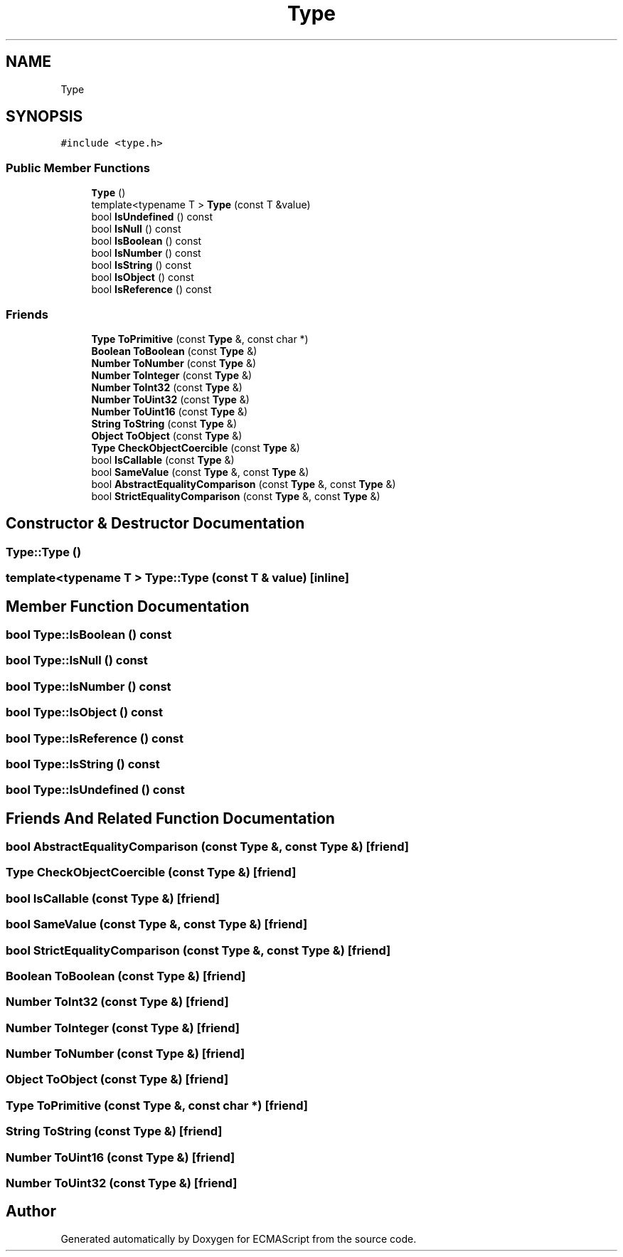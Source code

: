 .TH "Type" 3 "Sat Jun 10 2017" "ECMAScript" \" -*- nroff -*-
.ad l
.nh
.SH NAME
Type
.SH SYNOPSIS
.br
.PP
.PP
\fC#include <type\&.h>\fP
.SS "Public Member Functions"

.in +1c
.ti -1c
.RI "\fBType\fP ()"
.br
.ti -1c
.RI "template<typename T > \fBType\fP (const T &value)"
.br
.ti -1c
.RI "bool \fBIsUndefined\fP () const"
.br
.ti -1c
.RI "bool \fBIsNull\fP () const"
.br
.ti -1c
.RI "bool \fBIsBoolean\fP () const"
.br
.ti -1c
.RI "bool \fBIsNumber\fP () const"
.br
.ti -1c
.RI "bool \fBIsString\fP () const"
.br
.ti -1c
.RI "bool \fBIsObject\fP () const"
.br
.ti -1c
.RI "bool \fBIsReference\fP () const"
.br
.in -1c
.SS "Friends"

.in +1c
.ti -1c
.RI "\fBType\fP \fBToPrimitive\fP (const \fBType\fP &, const char *)"
.br
.ti -1c
.RI "\fBBoolean\fP \fBToBoolean\fP (const \fBType\fP &)"
.br
.ti -1c
.RI "\fBNumber\fP \fBToNumber\fP (const \fBType\fP &)"
.br
.ti -1c
.RI "\fBNumber\fP \fBToInteger\fP (const \fBType\fP &)"
.br
.ti -1c
.RI "\fBNumber\fP \fBToInt32\fP (const \fBType\fP &)"
.br
.ti -1c
.RI "\fBNumber\fP \fBToUint32\fP (const \fBType\fP &)"
.br
.ti -1c
.RI "\fBNumber\fP \fBToUint16\fP (const \fBType\fP &)"
.br
.ti -1c
.RI "\fBString\fP \fBToString\fP (const \fBType\fP &)"
.br
.ti -1c
.RI "\fBObject\fP \fBToObject\fP (const \fBType\fP &)"
.br
.ti -1c
.RI "\fBType\fP \fBCheckObjectCoercible\fP (const \fBType\fP &)"
.br
.ti -1c
.RI "bool \fBIsCallable\fP (const \fBType\fP &)"
.br
.ti -1c
.RI "bool \fBSameValue\fP (const \fBType\fP &, const \fBType\fP &)"
.br
.ti -1c
.RI "bool \fBAbstractEqualityComparison\fP (const \fBType\fP &, const \fBType\fP &)"
.br
.ti -1c
.RI "bool \fBStrictEqualityComparison\fP (const \fBType\fP &, const \fBType\fP &)"
.br
.in -1c
.SH "Constructor & Destructor Documentation"
.PP 
.SS "Type::Type ()"

.SS "template<typename T > Type::Type (const T & value)\fC [inline]\fP"

.SH "Member Function Documentation"
.PP 
.SS "bool Type::IsBoolean () const"

.SS "bool Type::IsNull () const"

.SS "bool Type::IsNumber () const"

.SS "bool Type::IsObject () const"

.SS "bool Type::IsReference () const"

.SS "bool Type::IsString () const"

.SS "bool Type::IsUndefined () const"

.SH "Friends And Related Function Documentation"
.PP 
.SS "bool AbstractEqualityComparison (const \fBType\fP &, const \fBType\fP &)\fC [friend]\fP"

.SS "\fBType\fP CheckObjectCoercible (const \fBType\fP &)\fC [friend]\fP"

.SS "bool IsCallable (const \fBType\fP &)\fC [friend]\fP"

.SS "bool SameValue (const \fBType\fP &, const \fBType\fP &)\fC [friend]\fP"

.SS "bool StrictEqualityComparison (const \fBType\fP &, const \fBType\fP &)\fC [friend]\fP"

.SS "\fBBoolean\fP ToBoolean (const \fBType\fP &)\fC [friend]\fP"

.SS "\fBNumber\fP ToInt32 (const \fBType\fP &)\fC [friend]\fP"

.SS "\fBNumber\fP ToInteger (const \fBType\fP &)\fC [friend]\fP"

.SS "\fBNumber\fP ToNumber (const \fBType\fP &)\fC [friend]\fP"

.SS "\fBObject\fP ToObject (const \fBType\fP &)\fC [friend]\fP"

.SS "\fBType\fP ToPrimitive (const \fBType\fP &, const char *)\fC [friend]\fP"

.SS "\fBString\fP ToString (const \fBType\fP &)\fC [friend]\fP"

.SS "\fBNumber\fP ToUint16 (const \fBType\fP &)\fC [friend]\fP"

.SS "\fBNumber\fP ToUint32 (const \fBType\fP &)\fC [friend]\fP"


.SH "Author"
.PP 
Generated automatically by Doxygen for ECMAScript from the source code\&.

